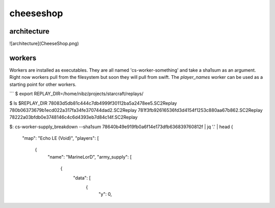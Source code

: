 ==========
cheeseshop
==========


architecture
------------

![architecture](CheeseShop.png)


workers
-------

Workers are installed as executables. They are all named 'cs-worker-something' and take a sha1sum as an argument. Right now workers pull from the filesystem but soon they will pull from swift. The `player_names` worker can be used as a starting point for other workers.


```
$ export REPLAY_DIR=/home/nibz/projects/starcraft/replays/

$ ls $REPLAY_DIR
78083d5db81c444c7db4999f30112ba5a2478ee5.SC2Replay
780b06373679b1ecd022a317fa34fe370744dad2.SC2Replay
781f3fb92616536fd3d4154f1253c880aa67b862.SC2Replay
78222a03bfdb0e3748146c4c6d4393eb7d84c14f.SC2Replay

$: cs-worker-supply_breakdown --sha1sum 78640b49e919fb0a6f14e173dfb636839760812f | jq '.' | head
{
  "map": "Echo LE (Void)",
  "players": [
    {
      "name": "MarineLorD",
      "army_supply": [
        {
          "data": [
            {
              "y": 0,




